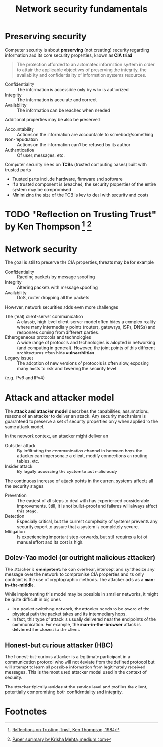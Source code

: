 #+TITLE: Network security fundamentals

* Preserving security

Computer security is about *preserving* (not creating) security regarding information and its core security properties, known as *CIA triad*
#+BEGIN_QUOTE
The protection afforded to an automated information system in order to attain the applicable objectives of preserving the integrity, the availability and confidentiality of information systems resources.
#+END_QUOTE
- Confidentiality :: The information is accessible only by who is authorized
- Integrity :: The information is accurate and correct
- Availability :: The information can be reached when needed
Additional properties may be also be preserved
- Accountability :: Actions on the information are accountable to somebody/something
- Non-repudiation :: Actions on the information can't be refused by its author
- Authentication :: Of user, messages, etc.

Computer security rieles on *TCBs* (trusted computing bases) built with trusted parts
- Trusted parts include hardware, firmware and software
- If a trusted component is breached, the security properties of the entire system may be compromised
- Minimizing the size of the TCB is key to deal with security and costs

* TODO "Reflection on Trusting Trust" by Ken Thompson [fn:1] [fn:2]
* Network security

The goal is still to preserve the CIA properties, threats may be for example
- Confidentiality :: Raeding packets by message spoofing
- Integrity :: Altering packets with message spoofing
- Availability :: DoS, router dropping all the packets

However, network securities adds even more challenges
- The (real) client-server communication :: A classic, high level client-server model often hides a complex reality where many intermediary points (routers, gateways, ISPs, DNSs) and responses coming from different parties.
- Etherogeneous protocols and technologies :: A wide range of protocols and technologies is adopted in networking (and computing in general). However, the joint points of this different architectures often hide *vulnerabilties*.
- Legacy issues :: The adoption of new versions of protocols is often slow, exposing many hosts to risk and lowering the security level
(e.g. IPv6 and IPv4)

* Attack and attacker model

The *attack and attacker model* describes the capabilities, assumptions, reasons of an attacker to deliver an attack. Any security mechanism is guaranteed to preserve a set of security properties only when applied to the same attack model.

In the network context, an attacker might deliver an
- Outsider attack :: By infiltrating the communication channel in between hops the attacker can impersonate a client, modify connections an routing tables, etc.
- Insider attack :: By legally accessing the system to act maliciously

The continuous increase of attack points in the current systems affects all the security stages
- Prevention :: The easiest of all steps to deal with has experienced considerable improvements. Still, it is not bullet-proof and failures will always affect this stage.
- Detection :: Especially critical, but the current complexity of systems prevents any security expert to assure that a system is completely secure.
- Mitigation :: Is experiencing important step-forwards, but still requires a lot of manual effort and its cost is high.

** Dolev-Yao model (or outright malicious attacker)

The attacker is *omnipotent*: he can overhear, intercept and synthesize any message over the network to compromise CIA properties and its only contraint is the use of cryptographic methods. The attacker acts as a *man-in-the-middle*.

While implementing this model may be possible in smaller networks, it might be quite difficult in big ones
- In a packet switching network, the attacker needs to be aware of the physical path the packet takes and its intermediary hops.
- In fact, this type of attack is usually delivered near the end points of the communication. For example, the *man-in-the-browser* attack is delviered the closest to the client.

** Honest-but curious attacker (HBC)

The honest-but-curious attacker is a legitimate participant in a communication protocol who will not deviate from the defined protocol but will attempt to learn all possible information from legitimately received messages. This is the most used attacker model used in the context of security.

The attacker tipically resides at the service level and profiles the client, potentially compromising both confidentiality and integrity.

* Footnotes

[fn:2] [[https://medium.com/computers-papers-and-everything/2-reflections-on-trusting-trust-1ba5709c2f27][Paper summary by Krisha Mehta, medium.com]]

[fn:1] [[http://users.ece.cmu.edu/~ganger/712.fall02/papers/p761-thompson.pdf][Reflections on Trusting Trust, Ken Thompson, 1984]]
